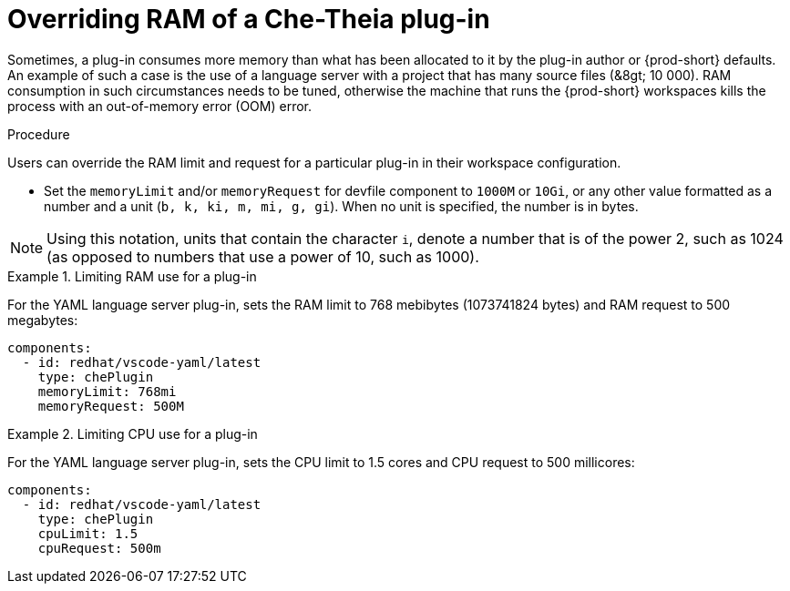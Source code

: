 // Module included in the following assemblies:
//
// publishing-che-theia-plug-ins

[id="overriding-ram-of-a-che-theia-plug-in_{context}"]
= Overriding RAM of a Che-Theia plug-in

Sometimes, a plug-in consumes more memory than what has been allocated to it by the plug-in author or {prod-short} defaults. An example of such a case is the use of a language server with a project that has many source files (&8gt; 10 000). RAM consumption in such circumstances needs to be tuned, otherwise the machine that runs the {prod-short} workspaces kills the process with an out-of-memory error (OOM) error.


.Procedure

Users can override the RAM limit and request for a particular plug-in in their workspace configuration.

* Set the `memoryLimit` and/or `memoryRequest` for devfile component  to `1000M` or `10Gi`, or any other value formatted as a number and a unit (`b, k, ki, m, mi, g, gi`). When no unit is specified, the number is in bytes.

NOTE: Using this notation, units that contain the character `i`, denote a number that is of the power 2, such as 1024 (as opposed to numbers that use a power of 10, such as 1000).

.Limiting RAM use for a plug-in
[example]
====
For the YAML language server plug-in, sets the RAM limit to 768 mebibytes (1073741824 bytes) and RAM request to 500 megabytes:

[source,yaml]
----
components:
  - id: redhat/vscode-yaml/latest
    type: chePlugin
    memoryLimit: 768mi
    memoryRequest: 500M
----
====

.Limiting CPU use for a plug-in
[example]
====
For the YAML language server plug-in, sets the CPU limit to 1.5 cores and CPU request to 500 millicores:

[source,yaml]
----
components:
  - id: redhat/vscode-yaml/latest
    type: chePlugin
    cpuLimit: 1.5
    cpuRequest: 500m
----
====

